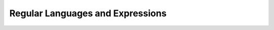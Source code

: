 .. This file is part of the OpenDSA eTextbook project. See
.. http://opendsa.org for more details.
.. Copyright (c) 2012-2020 by the OpenDSA Project Contributors, and
.. distributed under an MIT open source license.

.. avmetadata::
   :author: Susan Rodger and Cliff Shaffer
   :requires:
   :satisfies: Regular Expression
   :topic: Finite Automata

.. slideconf::
   :autoslides: False


Regular Languages and Expressions
=================================

.. slide:: Regular Expressions

   Regular expressions are a way to specify the set of strings that
   define a language.

   | There are three operators that can be used:
   |    :math:`+` union (or)
   |    :math:`\cdot` concatenation (AND)
   |    :math:`\,^*` star-closure (repeat 0 or more times)
   | We often omit showing the :math:`\cdot` for concatenation.
  

.. slide:: Examples

   | Example 1:
   |   :math:`(a + b)^* \cdot a \cdot (a + b)^* = (a + b)^*a(a + b)^*`
   |   What language is this? 
       All strings from :math:`\{a, b\}^*` that contain at least one
       :math:`a`.

   | Example2 :
   |   :math:`(aa)*`
   |   What language is this?
       Strings of :math:`a` 's with an even number of :math:`a` 's


.. slide:: Definition for Regular Expression

   Given :math:`\Sigma`,

   #. :math:`\emptyset`, :math:`\lambda`, and :math:`a \in \Sigma` are
      regular expressions.

   #. | If :math:`r` and :math:`s` are regular expressions then
      |    :math:`r + s` is a regular expression.
      |    :math:`r s` is a regular expression.
      |    :math:`(r)` is a regular expression.
      |    :math:`r^*` is a regular expression.

   #. :math:`r` is a regular expression iff it can be derived from (1)
      with a finite number of applications of (2).


.. slide:: Definition for Regular Language

   :math:`L(r) =` language denoted by some regular expression :math:`r`.

   #. :math:`\emptyset`, :math:`\{\lambda\}`, and :math:`\{a \in \Sigma\}`
      are languages denoted by a regular expression.

   #. | If :math:`r` and :math:`s` are regular expressions, then
      |    :math:`L(r + s) = L(r) \cup L(s)`
      |    :math:`L(r s) = L(r) \cdot L(s)`
      |    :math:`L((r)) = L(r)`
      |    :math:`L((r)^*) = (L(r)^*)`


.. slide:: Precedence Rules

   * :math:`^*` highest
   * :math:`\cdot`
   * :math:`+` lowest

   Example: :math:`ab^* + c = (a(b)^*) + c`


.. slide:: Examples of Regular Languages

   #. :math:`\Sigma = \{a,b\}`,
      :math:`\{w \in {\Sigma}^{*} \mid w`
      has an odd number of :math:`a` 's followed by an even number of
      :math:`b` 's :math:`\}`:

      | ??

      .. .. a(aa)^*(bb)^*

   #. :math:`\Sigma=\{a,b\}`, :math:`\{w \in {\Sigma}^{*} \mid w` has
      no more than  three :math:`a` 's and must end in :math:`ab\}`:

      | ??

      .. .. (b^*ab^*ab^* + b^*ab^*)ab Note we need the "or" here for the
         cases of 2 a's and 1 a before the ab.

   #. Regular expression for positive and negative integers:

      | ??

      .. .. (d* + -d*) for d a digit.


.. slide:: Regular Expressions vs. Regular Languages

   | Recall that we previously **defined** the term regular language to mean
     the languages that are recognized by a DFA.
   |    (Which is the same as the languages recognized by an NFA.)
   |    How do regular expressions relate to these?

   | We can easily see NFAs for :math:`\emptyset`, :math:`\lambda`, and
     :math:`a \in \Sigma`.
   |    But what about the "more interesting" regular expressions?
   |    Can every regular language :math:`r` be described by some
        regular expression? 


.. slide:: Regular Expression :math:`\rightarrow` NFA (1)

   **Theorem:** Let :math:`r` be a R.E.
   Then :math:`\exists` NFA :math:`M` such that :math:`L(M) = L(r)`.

   | **Proof:** By simple simulation/construction.
   |    (This is a standard approach to proving such things!)

   We aleady know that we can easily do :math:`\emptyset`, 
   :math:`\{\lambda\}`, and :math:`\{a\}` for :math:`a \in \Sigma`.


.. slide:: Regular Expression :math:`\rightarrow` NFA (1a)

   Here is an NFA that accepts nothing (:math:`\emptyset`).

   .. inlineav:: phiREtoNFACON dgm
      :links: DataStructures/FLA/FLA.css AV/VisFormalLang/Regular/phiREtoNFACON.css
      :scripts: DataStructures/FLA/FA.js AV/VisFormalLang/Regular/phiREtoNFACON.js
      :output: show

   Here is an NFA that accepts an empty string (:math:`\lambda`).

   .. inlineav:: lambdaREtoNFACON dgm
      :links: DataStructures/FLA/FLA.css AV/VisFormalLang/Regular/lambdaREtoNFACON.css
      :scripts: DataStructures/FLA/FA.js AV/VisFormalLang/Regular/lambdaREtoNFACON.js
      :output: show

.. slide:: Regular Expression :math:`\rightarrow` NFA (1b)

   Here is an NFA that accepts :math:`a \in \Sigma`.

   .. inlineav:: aREtoNFACON dgm
      :links: DataStructures/FLA/FLA.css AV/VisFormalLang/Regular/aREtoNFACON.css
      :scripts: DataStructures/FLA/FA.js AV/VisFormalLang/Regular/aREtoNFACON.js
      :output: show


.. slide:: Regular Expression :math:`\rightarrow` NFA (2)

   Suppose that :math:`r` and :math:`s` are regular expressions.
   (By induction...)
   That means that there is an NFA for :math:`r` and an NFA for
   :math:`s`.


      #. :math:`r + s`. Simply add a new start state and a new final
         state, each connected (in parallel) with :math:`\lambda`
         transitions to both :math:`r` and :math:`s`.
      #. :math:`r \cdot s`. Add new start state and new final state,
         and connect them with :math:`\lambda` transitions in series.
      #. :math:`r^*`. Add new start and final states, along with
         :math:`\lambda` transitions that allow free movement between
         them all.

      << Question: Why are we using NFAs for this proof?>>

      .. .. Because it is so much easier to assume that there is a
            single final state that we can control access to. And we
            know that L(NFA) = L(DFA).


.. slide:: Regular Expression :math:`\rightarrow` NFA: Schematic

   .. inlineav:: schematicRepCON ss
      :links: DataStructures/FLA/FLA.css AV/VisFormalLang/Regular/schematicRepCON.css
      :scripts: DataStructures/FLA/FA.js AV/VisFormalLang/Regular/schematicRepCON.js
      :output: show


.. slide:: Regular Expression :math:`\rightarrow` NFA: Or

   .. inlineav:: schematicORRepCON ss
      :links: DataStructures/FLA/FLA.css AV/VisFormalLang/Regular/schematicORRepCON.css
      :scripts: DataStructures/FLA/FA.js AV/VisFormalLang/Regular/schematicORRepCON.js
      :output: show


.. slide:: .

   .

   
.. slide:: Regular Expression :math:`\rightarrow` NFA: Concatenation

   .. inlineav:: schematicConcatRepCON ss
      :links: DataStructures/FLA/FLA.css AV/VisFormalLang/Regular/schematicConcatRepCON.css
      :scripts: DataStructures/FLA/FA.js AV/VisFormalLang/Regular/schematicConcatRepCON.js
      :output: show


.. slide:: Regular Expression :math:`\rightarrow` NFA: Star

   .. inlineav:: schematicStarRepCON ss
      :links: DataStructures/FLA/FLA.css AV/VisFormalLang/Regular/schematicStarRepCON.css
      :scripts: DataStructures/FLA/FA.js AV/VisFormalLang/Regular/schematicStarRepCON.js
      :output: show


.. slide:: Example

   :math:`ab^* + c`

   .. inlineav:: RENFAtoDFACON ss
      :scripts: DataStructures/FLA/FA.js AV/VisFormalLang/Regular/RENFAtoDFACON.js
      :output: show


.. slide:: .

   .

.. slide:: NFA :math:`\rightarrow` Regular Expression

   **Theorem:** Let :math:`L` be regular. Then :math:`\exists` a
   regular expression such that :math:`L = L(r)`.

   | Perhaps you see that any regular expression can be
     implemented as a NFA.
   | For most of us, its not obvious that any NFA can be converted to a
     regular expression.

   | Proof Idea:
   |    Remove states sucessively, generating equivalent 
        generalized transition graphs (GTG) until only two states are
        left (initial state and one final state).
   |    The transition between these states is a regular expression
        that is equivalent to the original NFA. 


.. slide:: Generalized Transition Graph (GTG)

   A Generalized Transition Graph (GTG) is a transition
   graph whose edges can be labeled with any regular expression.
   Thus, it "generalizes" the standard transition graph.

   **Definition:** A complete GTG is a complete graph, meaning that every
   state has a transition to every other state.
   Any GTG can be converted to a complete GTG by adding edges labeled
   :math:`\emptyset` as needed.


.. slide:: Proof (1)

   | :math:`L` is regular :math:`\Rightarrow \exists` NFA :math:`M` such
     that :math:`L = L(M)`.
   | 1. Assume :math:`M` has one final state, and :math:`q_0 \notin F`.
   | 2. Convert :math:`M` to a complete GTG.
   |    Let :math:`r_{ij}` stand for the label of the edge from :math:`q_i`
        to :math:`q_j`.
   | 3. If the GTG has only two states, then it has this form:

   .. inlineav:: RegExGTGCON dgm
      :links: AV/VisFormalLang/Regular/RegExGTGCON.css
      :scripts: DataStructures/FLA/FA.js AV/VisFormalLang/Regular/RegExGTGCON.js
      :align: center

   | Add an arrow to the start state.
   | Then, the corresponding regular expression is:
     :math:`r = (r^*_{ii}r_{ij}r^*_{jj}r_{ji})^*r^*_{ii}r_{ij}r^*_{jj}`


.. slide:: Proof (2)

   (See homework question about why its fair to just assume that
   there is a single final state, and that the start state is not final.)

   If the GTG has three states, then it must have the following form:

   .. inlineav:: RegExGTG3sCON dgm
      :links: AV/VisFormalLang/Regular/RegExGTG3sCON.css
      :scripts: DataStructures/FLA/FA.js AV/VisFormalLang/Regular/RegExGTG3sCON.js
      :align: center


.. slide:: Proof (3)

   In this case, make the following replacements:

   | REPLACE :math:`\quad` WITH
   | :math:`r_{ii} \qquad\qquad\qquad\qquad r_{ii}+r_{ik}r_{kk}^{*}r_{ki}`
   | :math:`r_{jj} \qquad\qquad\qquad\qquad r_{jj}+r_{jk}r_{kk}^{*}r_{kj}`
   | :math:`r_{ij} \qquad\qquad\qquad\qquad r_{ij}+r_{ik}r_{kk}^{*}r_{kj}`
   | :math:`r_{ji} \qquad\qquad\qquad\qquad r_{ji}+r_{jk}r_{kk}^{*}r_{ki}`

   After these replacements, remove state :math:`q_k` and its edges.


.. slide:: Proof (4)

   | If the GTG has four or more states, pick any state :math:`q_k` that
     is not the start or the final state.
     It will be removed.
   | For all :math:`o \neq k, p \neq k`, replace :math:`r_{op}` with
     :math:`r_{op} + r_{ok}r^*_{kk}r_{kp}`.

   | When done, remove :math:`q_k` and all its edges.
   | Continue eliminating states until only two states are left.
   | Finish with step 3 of the "Proof (1)" slide.


.. slide:: Proof (5)

   | In each step, we can simplify regular expressions :math:`r` and
     :math:`s` with any of these rules that apply:
   |    :math:`r + r = r`
   |    :math:`s + r{}^{*}s = r{}^{*}s`
   |    :math:`r + \emptyset = r`
   |    :math:`r\emptyset = \emptyset`
   |    :math:`\emptyset^{*} = \{\lambda\}`
   |    :math:`r\lambda = r`
   |    :math:`(\lambda + r)^{*} = r^{*}`
   |    :math:`(\lambda + r)r^{*} = r^{*}`

   And similar rules.


.. slide:: Example

   .. inlineav:: NFAtoRECON ss
      :links:   AV/VisFormalLang/Regular/NFAtoRECON.css
      :scripts: DataStructures/FLA/FA.js AV/VisFormalLang/Regular/NFAtoRECON.js
      :output: show


.. slide:: Conclusion

   We have now demonstrated that R.E. is equivalent (meaning, goes both
   directions) to DFA.
